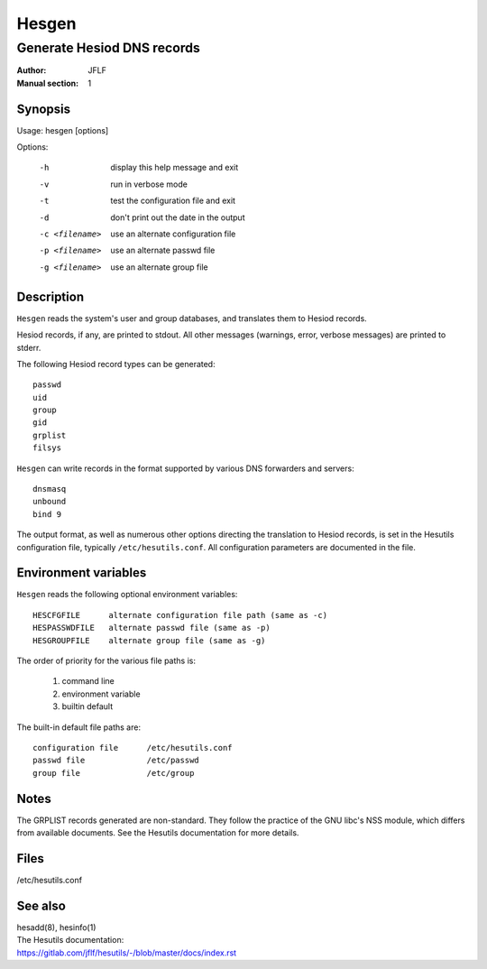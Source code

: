 
======
Hesgen
======

---------------------------
Generate Hesiod DNS records
---------------------------

:Author:            JFLF
:Manual section:    1


Synopsis
========

Usage:  hesgen [options]

Options:

  -h                display this help message and exit
  -v                run in verbose mode
  -t                test the configuration file and exit
  -d                don't print out the date in the output
  -c <filename>     use an alternate configuration file
  -p <filename>     use an alternate passwd file
  -g <filename>     use an alternate group file



Description
===========

``Hesgen`` reads the system's user and group databases, and translates them to Hesiod records.

Hesiod records, if any, are printed to stdout. All other messages (warnings, error, verbose messages) are printed to stderr.

The following Hesiod record types can be generated::

    passwd
    uid
    group
    gid
    grplist
    filsys

``Hesgen`` can write records in the format supported by various DNS forwarders and servers::

    dnsmasq
    unbound
    bind 9

The output format, as well as numerous other options directing the translation to Hesiod records, is set in the Hesutils configuration file, typically ``/etc/hesutils.conf``. All configuration parameters are documented in the file.



Environment variables
=====================

``Hesgen`` reads the following optional environment variables::

    HESCFGFILE      alternate configuration file path (same as -c)
    HESPASSWDFILE   alternate passwd file (same as -p)
    HESGROUPFILE    alternate group file (same as -g)


The order of priority for the various file paths is:

    1. command line
    2. environment variable
    3. builtin default

The built-in default file paths are::

    configuration file      /etc/hesutils.conf
    passwd file             /etc/passwd
    group file              /etc/group



Notes
=====

The GRPLIST records generated are non-standard. They follow the practice of the GNU libc's NSS module, which differs from available documents. See the Hesutils documentation for more details.



Files
=====

/etc/hesutils.conf



See also
========

.. Line blocks are required to force the RST parser to insert a newline before
   the hyperlink. But as a side effect it eats up the space between the blocks.
   Workaround: make all blocks line blocks.

| hesadd(8), hesinfo(1)

| The Hesutils documentation:
| `<https://gitlab.com/jflf/hesutils/-/blob/master/docs/index.rst>`_

